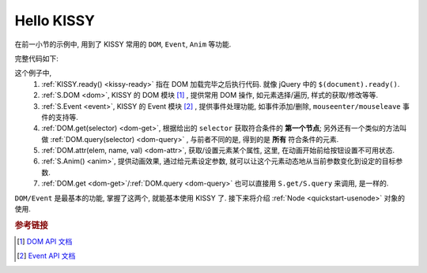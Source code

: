 .. _quickstart-hellokissy:


Hello KISSY
===============================================

在前一小节的示例中, 用到了 KISSY 常用的 ``DOM``, ``Event``, ``Anim`` 等功能.

完整代码如下:

.. code-block:: javascript
   :linenos:
   
    KISSY.ready(function(S){
        var DOM = S.DOM, Event = S.Event,
            btn = DOM.get('#demo-btn');

        Event.on(btn, 'click', function() {
            DOM.attr(btn, 'disabled', true);

            S.Anim('#demo-img', 'left: 400px; opacity: 0', 2, 'easeOut', function() {
                S.Anim('#demo-txt',
                       'left: 0; opacity: 1; fontSize: 28px',
                       2, 'bounceOut').run();
            }).run();
        });
    });


这个例子中, 
 #. :ref:`KISSY.ready() <kissy-ready>` 指在 DOM 加载完毕之后执行代码. 就像 jQuery 中的 ``$(document).ready()``.
 #. :ref:`S.DOM <dom>`, KISSY 的 DOM 模块 [1]_ , 提供常用 DOM 操作, 如元素选择/遍历, 样式的获取/修改等等.
 #. :ref:`S.Event <event>`, KISSY 的 Event 模块 [2]_ , 提供事件处理功能, 如事件添加/删除, ``mouseenter/mouseleave`` 事件的支持等.
 #. :ref:`DOM.get(selector) <dom-get>`, 根据给出的 ``selector`` 获取符合条件的 **第一个节点**; 另外还有一个类似的方法叫做 :ref:`DOM.query(selector) <dom-query>` , 与前者不同的是, 得到的是 **所有** 符合条件的元素.
 #. :ref:`DOM.attr(elem, name, val) <dom-attr>`, 获取/设置元素某个属性, 这里, 在动画开始前给按钮设置不可用状态.
 #. :ref:`S.Anim() <anim>`, 提供动画效果, 通过给元素设定参数, 就可以让这个元素动态地从当前参数变化到设定的目标参数.
 #. :ref:`DOM.get <dom-get>`/:ref:`DOM.query <dom-query>` 也可以直接用 ``S.get/S.query`` 来调用, 是一样的.


``DOM/Event`` 是最基本的功能, 掌握了这两个, 就能基本使用 KISSY 了.
接下来将介绍 :ref:`Node <quickstart-usenode>` 对象的使用.



.. rubric:: 参考链接

.. [1] `DOM API 文档 <dom>`_
.. [2] `Event API 文档 <event>`_

